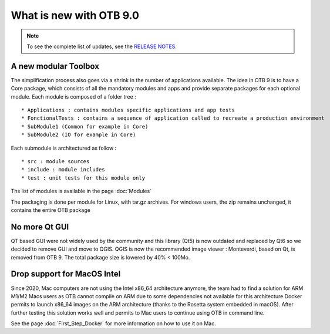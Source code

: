 What is new with OTB 9.0
========================

.. note:: To see the complete list of updates, see the `RELEASE NOTES
          <https://gitlab.orfeo-toolbox.org/orfeotoolbox/otb/-/blob/develop/RELEASE_NOTES.txt>`_.

A new modular Toolbox
---------------------

The simplification process also goes via a shrink in the number of applications available.
The idea in OTB 9 is to have a Core package, which consists of all the mandatory modules and apps
and provide separate packages for each optional module.
Each module is composed of a folder tree :

::

    * Applications : contains modules specific applications and app tests
    * FonctionalTests : contains a sequence of application called to recreate a production environment
    * SubModule1 (Common for example in Core)
    * SubModule2 (IO for example in Core)

Each submodule is architectured as follow :

::

    * src : module sources
    * include : module includes
    * test : unit tests for this module only

Ths list of modules is available in the page :doc:`Modules`

The packaging is done per module for Linux, with tar.gz archives.
For windows users, the zip remains unchanged, it contains the entire OTB package

No more Qt GUI
--------------

QT based GUI were not widely used by the community and this library (Qt5) is now outdated and replaced by Qt6 so we decided to remove GUI and move to QGIS.
QGIS is now the recommended image viewer : Monteverdi, based on Qt, is removed from OTB 9. The total package size is lowered by 40% < 100Mo.

Drop support for MacOS Intel
----------------------------

Since 2020, Mac computers are not using the Intel x86_64 architecture anymore, the team had to find a solution for ARM M1/M2 Macs users as OTB cannot compile on ARM due to some dependencies not available for this architecture
Docker permits to launch x86_64 images on the ARM architecture (thanks to the Rosetta system embedded in macOS).
After further testing this solution works well and permits to Mac users to continue using OTB in command line.

See the page :doc:`First_Step_Docker` for more information on how to use it on Mac.